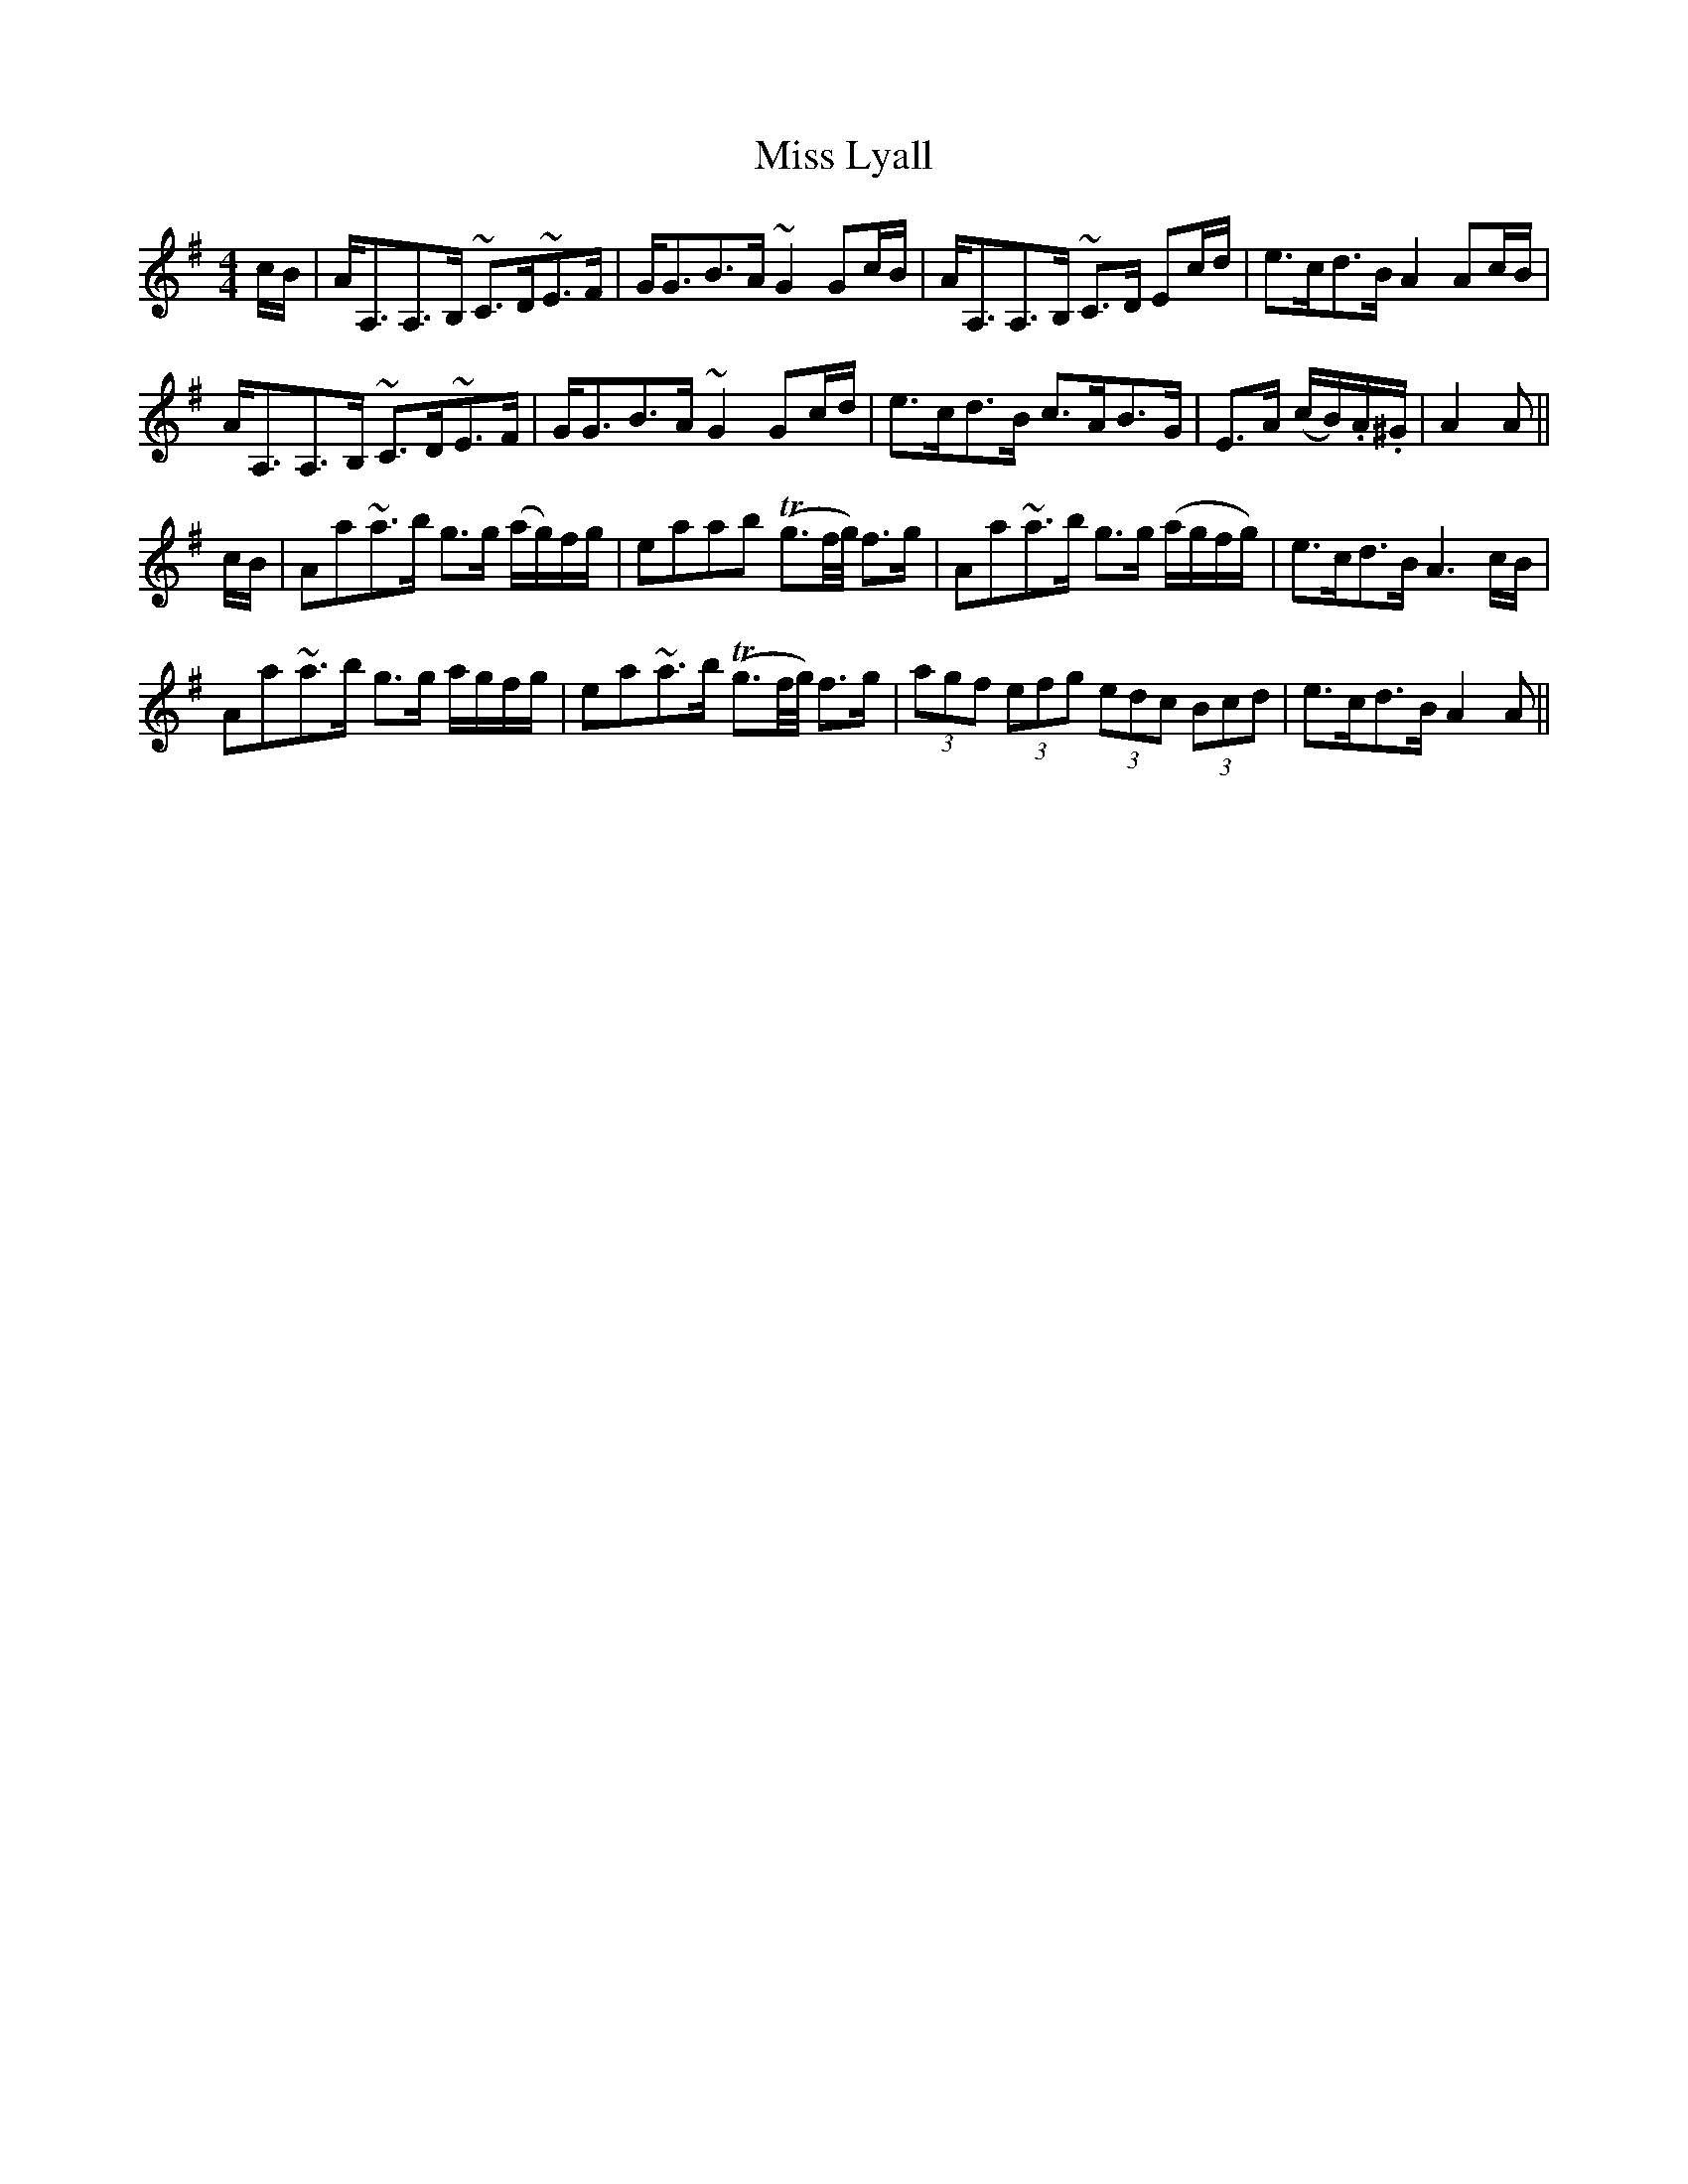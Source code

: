 X: 27103
T: Miss Lyall
R: strathspey
M: 4/4
K: Adorian
c/B/|A<A,A,>B, ~C>D~E>F|G<GB>A ~G2 Gc/B/|A<A,A,>B, ~C>D Ec/d/|e>cd>B A2 Ac/B/|
A<A,A,>B, ~C>D~E>F|G<GB>A ~G2 Gc/d/|e>cd>B c>AB>G|E>A (c/B/).A/.^G/|A2A||
c/B/|Aa~a>b g>g (a/g/)f/g/|eaab (Tg>f/g//) f>g|Aa~a>b g>g (a/g/f/g/)|e>cd>B A3 c/B/|
Aa~a>b g>g a/g/f/g/|ea~a>b (Tg>f/g//) f>g|(3agf (3efg (3edc (3Bcd|e>cd>B A2 A||


